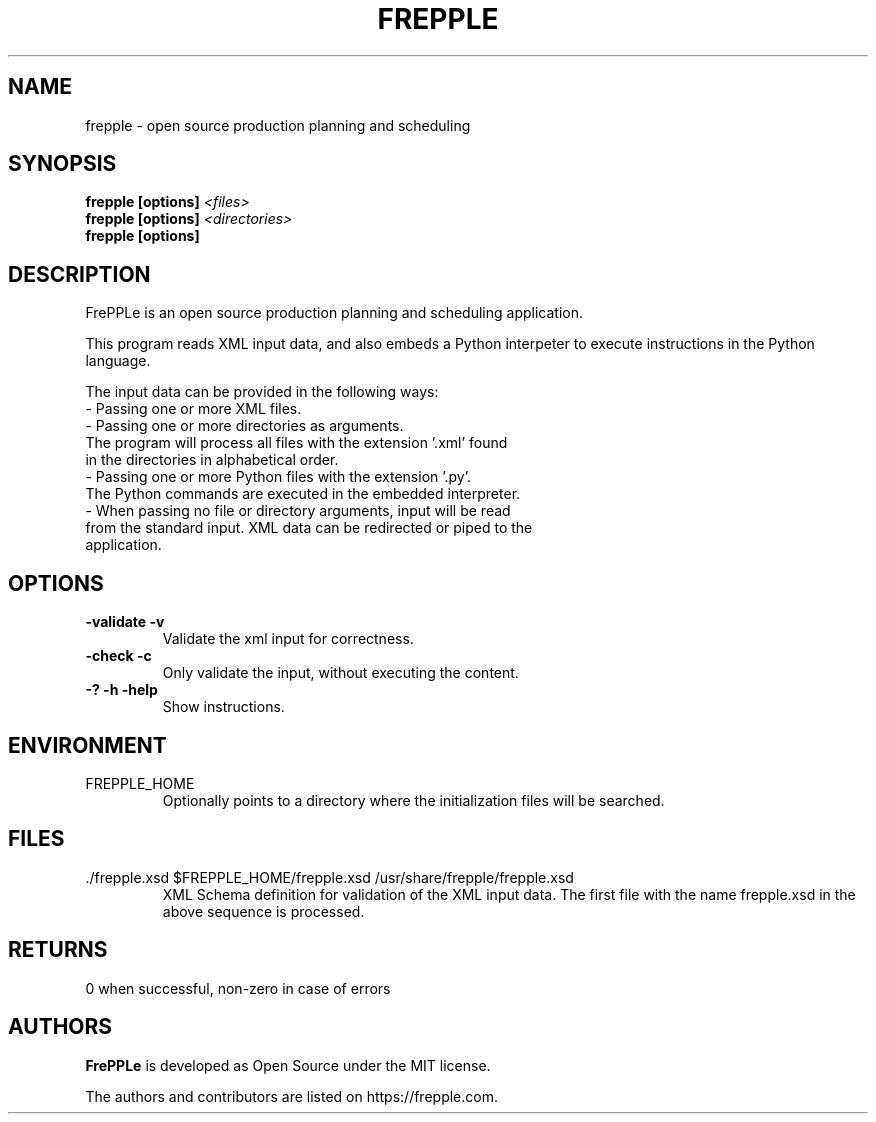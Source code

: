 .\"
.\" Copyright (C) 2009-2013 by frePPLe bv
.\"
.\" Permission is hereby granted, free of charge, to any person obtaining a copy
.\" of this software and associated documentation files (the "Software"), to deal
.\" in the Software without restriction, including without limitation the rights
.\" to use, copy, modify, merge, publish, distribute, sublicense, and/or sell
.\" copies of the Software, and to permit persons to whom the Software is
.\" furnished to do so, subject to the following conditions:
.\"
.\" The above copyright notice and this permission notice shall be included in all
.\" copies or substantial portions of the Software.
.\"
.\" THE SOFTWARE IS PROVIDED "AS IS", WITHOUT WARRANTY OF ANY KIND, EXPRESS OR
.\" IMPLIED, INCLUDING BUT NOT LIMITED TO THE WARRANTIES OF MERCHANTABILITY,
.\" FITNESS FOR A PARTICULAR PURPOSE AND NONINFRINGEMENT. IN NO EVENT SHALL THE
.\" AUTHORS OR COPYRIGHT HOLDERS BE LIABLE FOR ANY CLAIM, DAMAGES OR OTHER
.\" LIABILITY, WHETHER IN AN ACTION OF CONTRACT, TORT OR OTHERWISE, ARISING FROM,
.\" OUT OF OR IN CONNECTION WITH THE SOFTWARE OR THE USE OR OTHER DEALINGS IN THE
.\" SOFTWARE.
.\"
.TH "FREPPLE" "1" "April 2023" "frePPLe" ""
.SH "NAME"
frepple \- open source production planning and scheduling
.br
.SH "SYNOPSIS"
.B frepple [options]
.I <files>
.br
.B frepple [options]
.I <directories>
.br
.B frepple [options]

.SH "DESCRIPTION"
FrePPLe is an open source production planning and scheduling application.
.P
This program reads XML input data, and also embeds a Python interpeter to
execute instructions in the Python language.
.P
The input data can be provided in the following ways:
  - Passing one or more XML files.
  - Passing one or more directories as arguments.
    The program will process all files with the extension '.xml' found
    in the directories in alphabetical order.
  - Passing one or more Python files with the extension '.py'.
    The Python commands are executed in the embedded interpreter.
  - When passing no file or directory arguments, input will be read
    from the standard input. XML data can be redirected or piped to the
    application.

.SH OPTIONS
.TP
.BI "\-validate \-v"
Validate the xml input for correctness.
.TP
.BI "\-check \-c"
Only validate the input, without executing the content.
.TP
.BI "\-? \-h \-help"
Show instructions.

.SH ENVIRONMENT
.TP
FREPPLE_HOME
Optionally points to a directory where the initialization
files will be searched.

.SH FILES
.TP
.TP
\&./frepple.xsd $FREPPLE_HOME/frepple.xsd /usr/share/frepple/frepple.xsd
XML Schema definition for validation of the XML input data. The first file
with the name frepple.xsd in the above sequence is processed.

.SH RETURNS
0 when successful, non-zero in case of errors

.SH "AUTHORS"
.B FrePPLe
is developed as Open Source under the MIT license.

The authors and contributors are listed on https://frepple.com.
